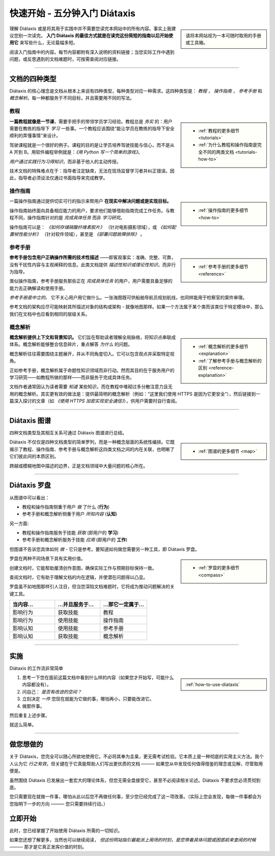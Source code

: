 .. meta::
   :description:
       开始使用 Diátaxis 的最佳方式是在阅读简短入门指南后立即应用。

=======================================
快速开始 - 五分钟入门 Diátaxis
=======================================

..  sidebar::

    请将本网站视为一本可随时取用的手册或工具箱。

理解 Diátaxis 或是将其用于实践中并不需要您读完本网站中的所有内容。事实上我建议您别一次读完。 **入门 Diátaxis 的最佳方式就是在读完这份简短的指南以后开始使用它** 来写些什么，无论篇幅多短。

阅读入门指南中的内容。每节内容都附有深入说明的资料链接；当您实际工作中遇到问题，或反思遇到的文档难题时，可按需查阅对应链接。

------------

文档的四种类型
===============================

Diátaxis 的核心理念是文档从根本上来说有四种类型，每种类型对应一种需求。这四种类型是： *教程* ， *操作指南* ， *参考手册* 和 *概念解析*。每一种都服务于不同目标，并且需要用不同的写法。


教程
---------

..  sidebar::
   
    * :ref:`教程的更多细节 <tutorials>`
    * :ref:`为什么教程和操作指南是完全不同的两类文档 <tutorials-how-to>`

**一篇教程就像是一节课**，需要手把手的带领学员学习经验。教程总是 *务实* 的：用户需要在教练的指导下 *学习* 一些事。一个教程应该围绕“能让学员在教练的指导下安全顺利的弄懂事情”来设计。

驾驶课程就是一个很好的例子。课程的目的是让学员培养驾驶技能与信心，而不是从 A 开到 B。用软件编程举例就是：*《用 Python 写一个简单的游戏》*。

*用户通过实践行为习得知识*，而非基于他人的主动传授。

技术文档的特殊难点在于：指导者注定缺席，无法在现场监督学习者并纠正错误。因此，指导者必须设法仅通过书面指导来完成教学。


操作指南
-------------

..  sidebar::
   
    * :ref:`操作指南的更多细节 <how-to>`

一篇操作指南通过提供切实可行的指示来帮用户 **在现实中解决问题或是实现目标。**

操作指南始终面向具备相应能力的用户，要求他们能够借助指南完成工作任务。与教程不同，操作指南针对的是 *完成具体任务* 而非 *学习研究*。

操作指南可以是： *《如何存储硝酸纤维素胶片》* （针对电影摄影领域），或 *《如何配置帧性能分析》* （针对软件领域），甚至是 *《部署问题故障排除》* 。


参考手册
---------

..  sidebar::
   
    * :ref:`参考手册的更多细节 <reference>`

**参考手册包含用户正确操作所需的技术性描述** ——即客观事实：准确、完整、可靠，没有干扰性内容与主观阐释的信息。此类文档提供 *描述性知识或理论性知识*，而非行为指导。

类似操作指南，参考手册服务那些正在 *完成具体任务* 的用户，用户需要具备足够的能力去正确解读和使用手册。

*参考手册是中立的。* 它不关心用户用它做什么。一张海图既可供船舶导航员规划航线，也同样能用于检察官的案件审理。

参考文档的架构应尽可能映射其所描述对象的结构或架构 - 就像地图那样。如果一个方法属于某个类而该类位于特定模块中，那么我们在文档中也应看到相同的层级关系。


概念解析
-----------

..  sidebar::
   
    * :ref:`概念解析的更多细节 <explanation>`
    * :ref:`了解参考手册与概念解析的区别 <reference-explanation>`


**概念解析提供上下文和背景知识。** 它们旨在帮助读者理解全局脉络，将知识点串联成体系。概念解析能够整合信息碎片，重点解答 *为什么* 的问题。

概念解析往往需要围绕主题展开，并从不同角度切入。它可以包含观点并采取特定视角。

正如参考手册，概念解析属于命题性知识领域而非行动。然而其目的在于服务用户的学习研究——如教程所做的那样——而非服务于完成具体任务。

文档作者通常因认为读者需要 *知道* 某些知识，而在教程中堆砌过多分散注意力且无用的概念解析。其实更有效的做法是：提供最简明的概念解析（例如：“这里我们使用 HTTPS 是因为它更安全”），然后链接到一篇深入探讨的文章（如 *《使用 HTTPS 加密实现安全通信》*），供用户需要时自行查阅。


-----------

Diátaxis 图谱
================

四种文档类型及其相互关系可通过 Diátaxis 图谱进行总结。

..  sidebar::
   
    * :ref:`图谱的更多细节 <map>`

Diátaxis 不仅仅是四种文档类型的简单罗列，而是一种概念层面的系统性编排。它既揭示了教程、操作指南、参考手册与概念解析这四类文档之间的内在关联，也明晰了它们彼此间的本质区别。

跨越或模糊地图中描述的边界，正是文档领域中大量问题的核心所在。

.. image:: /images/diataxis.png
   :alt: Diátaxis


-----------

Diátaxis 罗盘
====================

从图谱中可以看出：

* 教程和操作指南侧重于用户 *做* 了什么 (**行为**)
* 参考手册和概念解析侧重于用户 *所知内容* (**认知**)

另一方面: 

* 教程和操作指南服务于技能 *获取* (即用户的 **学习**)
* 参考手册和概念解析服务于技能 *应用* (即用户的 **工作**)

但图谱不告诉您具体如何 *做* - 它只是参考。要知道如何做您需要另一种工具，即 Diátaxis 罗盘。

..  sidebar::
   
    * :ref:`罗盘的更多细节 <compass>`

罗盘在两种不同场景下具有实用价值。

创建文档时，它能帮助厘清创作意图，确保实际工作与预期目标保持一致。

查阅文档时，它有助于理解文档的内在逻辑，并使潜在问题得以凸显。

罗盘虽不如地图那样引人注目，但当您深陷文档难题时，它将成为推动问题解决的关键工具。

.. list-table::
   :widths: 33 33 34
   :header-rows: 1
   :stub-columns: 0
   :class: wider

   * - 当内容...
     - ...并且服务于...
     - ...那它一定属于...
   * - 影响行为
     - 获取技能
     - 教程
   * - 影响行为
     - 使用技能
     - 操作指南
   * - 影响认知
     - 使用技能
     - 参考手册
   * - 影响认知
     - 获取技能
     - 概念解析



-----------

实施
=======

Diátaxis 的工作流非常简单

..  sidebar::
   
    :ref:`how-to-use-diataxis`

1. 思考一下您在面前这篇文档中看到什么样的内容（如果您才开始写，可能什么内容都没有）。

2. 问自己： *是否有改进的空间？*

3. 立刻决定 *一件* 您现在就能为它做的事，哪怕再小，只要能改进它。

4. 做那件事。

然后重复上述步骤。

就这么简单。


-----------

做您想做的
================

关于 Diátaxis，您完全可以随心所欲地使用它。不必将其奉为圭臬，更无需考试检验。它本质上是一种彻底的实用主义方法。我个人认为它 *行之有效*，但关键在于它真能帮助人们写出更优质的文档 ——— 如果您从中发现任何值得借鉴的理念或见解，尽管取用便是。

虽然围绕 Diátaxis 已发展出一套宏大的理论体系，但您无需全盘接受它，甚至不必阅读相关论述。Diátaxis 不要求您必须贯彻到底。

您只需要现在就做一件事，哪怕从此以后您不再做任何事，至少您已经完成了这一项改善。（实际上您会发现，每做一件事都会为您指明下一步的方向 ——— 您只需要持续行动。）


立即开始
===========

此时，您已经掌握了开始使用 Diátaxis 所需的一切知识。

如果您还想了解更多，当然也可以继续阅读， *但这份网站指引最能派上用场的时刻，是您带着具体问题或困惑前来查阅的时候* ——— 那才是它真正发挥价值的时刻。
